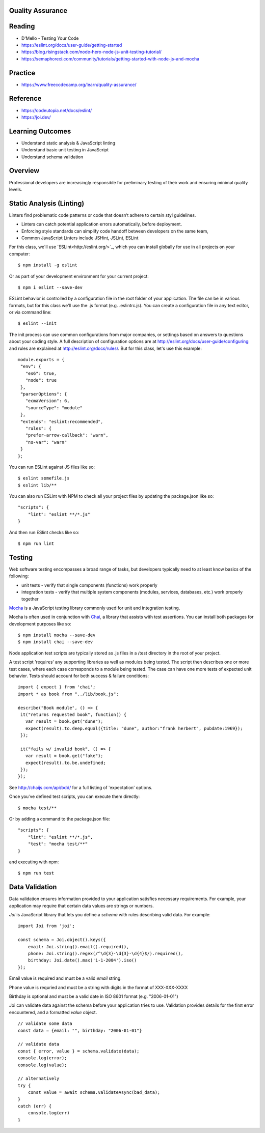 Quality Assurance
====

Reading
====

- D'Mello - Testing Your Code
- https://eslint.org/docs/user-guide/getting-started 
- https://blog.risingstack.com/node-hero-node-js-unit-testing-tutorial/
- https://semaphoreci.com/community/tutorials/getting-started-with-node-js-and-mocha

Practice
====

- https://www.freecodecamp.org/learn/quality-assurance/

Reference
====
- https://codeutopia.net/docs/eslint/
- https://joi.dev/

Learning Outcomes
====

- Understand static analysis & JavaScript linting
- Understand basic unit testing in JavaScript
- Understand schema validation

Overview
====

Professional developers are increasingly responsible for preliminary testing of their work and ensuring minimal quality levels.


Static Analysis (Linting)
====

Linters find problematic code patterns or code that doesn’t adhere to certain styl guidelines.

- Linters can catch potential application errors automatically, before deployment.
- Enforcing style standards can simplify code handoff between developers on the same team,
- Common JavaScript Linters include JSHint, JSLint, ESLint

For this class, we'll use `ESLint<http://eslint.org/>`_, which you can install globally for use in all projects on your computer:
::

    $ npm install -g eslint

Or as part of your development environment for your current project:
::

    $ npm i eslint --save-dev

ESLint behavior is controlled by a configuration file in the root folder of your application. The file can be in various formats, but for this class we'll use the .js format (e.g. .eslintrc.js). You can create a configuration file in any text editor, or via command line:
::

    $ eslint --init

The init process can use common configurations from major companies, or settings based on answers to questions about your coding style. A full description of configuration options are at http://eslint.org/docs/user-guide/configuring and rules are explained at http://eslint.org/docs/rules/. But for this class, let's use this example:
::

 module.exports = {
  "env": {
    "es6": true,
    "node": true
  },
  "parserOptions": {
    "ecmaVersion": 6,
    "sourceType": "module"
  },
  "extends": "eslint:recommended",
    "rules": {
    "prefer-arrow-callback": "warn",
    "no-var": "warn"
  }
 };

You can run ESLint against JS files like so:
::

 $ eslint somefile.js
 $ eslint lib/**

You can also run ESLint with NPM to check all your project files by updating the package.json like so:
::

 "scripts": {
     "lint": "eslint **/*.js" 
 } 

And then run ESlint checks like so:
::

 $ npm run lint

Testing
====

Web software testing encompasses a broad range of tasks, but developers typically need to at least know basics of the following:

- unit tests - verify that single components (functions) work properly
- integration tests - verify that multiple system components (modules, services, databases, etc.) work properly together

`Mocha <https://mochajs.org>`_ is a JavaScript testing library commonly used for unit and integration testing.

Mocha is often used in conjunction with `Chai <https://chaijs.com>`_, a library that assists with test assertions. You can install both packages for development purposes like so:
::

 $ npm install mocha --save-dev
 $ npm install chai --save-dev

Node application test scripts are typically stored as .js files in a /test directory in the root of your project.

A test script 'requires' any supporting libraries as well as modules being tested. The script then describes one or more test cases, where each case corresponds to a module being tested. The case can have one more tests of expected unit behavior. Tests should account for both success & failure conditions:
::

 import { expect } from 'chai';
 import * as book from "../lib/book.js";

 describe("Book module", () => {
  it("returns requested book", function() {
    var result = book.get("dune");
    expect(result).to.deep.equal({title: "dune", author:"frank herbert", pubdate:1969});
  });
  
  it("fails w/ invalid book", () => {
    var result = book.get("fake");
    expect(result).to.be.undefined;
  });
 });

See http://chaijs.com/api/bdd/ for a full listing of 'expectation' options.

Once you've defined test scripts, you can execute them directly: 
::

 $ mocha test/**

Or by adding a command to the package.json file:
::

 "scripts": {
     "lint": "eslint **/*.js",
     "test": "mocha test/**"
 } 

and executing with npm:
::

 $ npm run test


Data Validation
====

Data validation ensures information provided to your application satisfies necessary requirements. For example, your application may require that certain data values are strings or numbers.

`Joi` is JavaScript library that lets you define a `schema` with rules describing valid data. For example:
::

    import Joi from 'joi';

    const schema = Joi.object().keys({
        email: Joi.string().email().required(),
        phone: Joi.string().regex(/^\d{3}-\d{3}-\d{4}$/).required(),
        birthday: Joi.date().max('1-1-2004').iso()
    });

Email value is required and must be a valid `email` string.

Phone value is requried and must be a string with digits in the format of XXX-XXX-XXXX

Birthday is optional and must be a valid date in ISO 8601 format (e.g. "2006-01-01")

Joi can validate data against the schema before your application tries to use. Validation provides details for the first error encountered, and a formatted `value` object.

::

    // validate some data
    const data = {email: "", birthday: "2006-01-01"}

    // validate data
    const { error, value } = schema.validate(data);
    console.log(error);
    console.log(value);

    // alternatively
    try {
        const value = await schema.validateAsync(bad_data);
    }
    catch (err) {
        console.log(err)
    }
